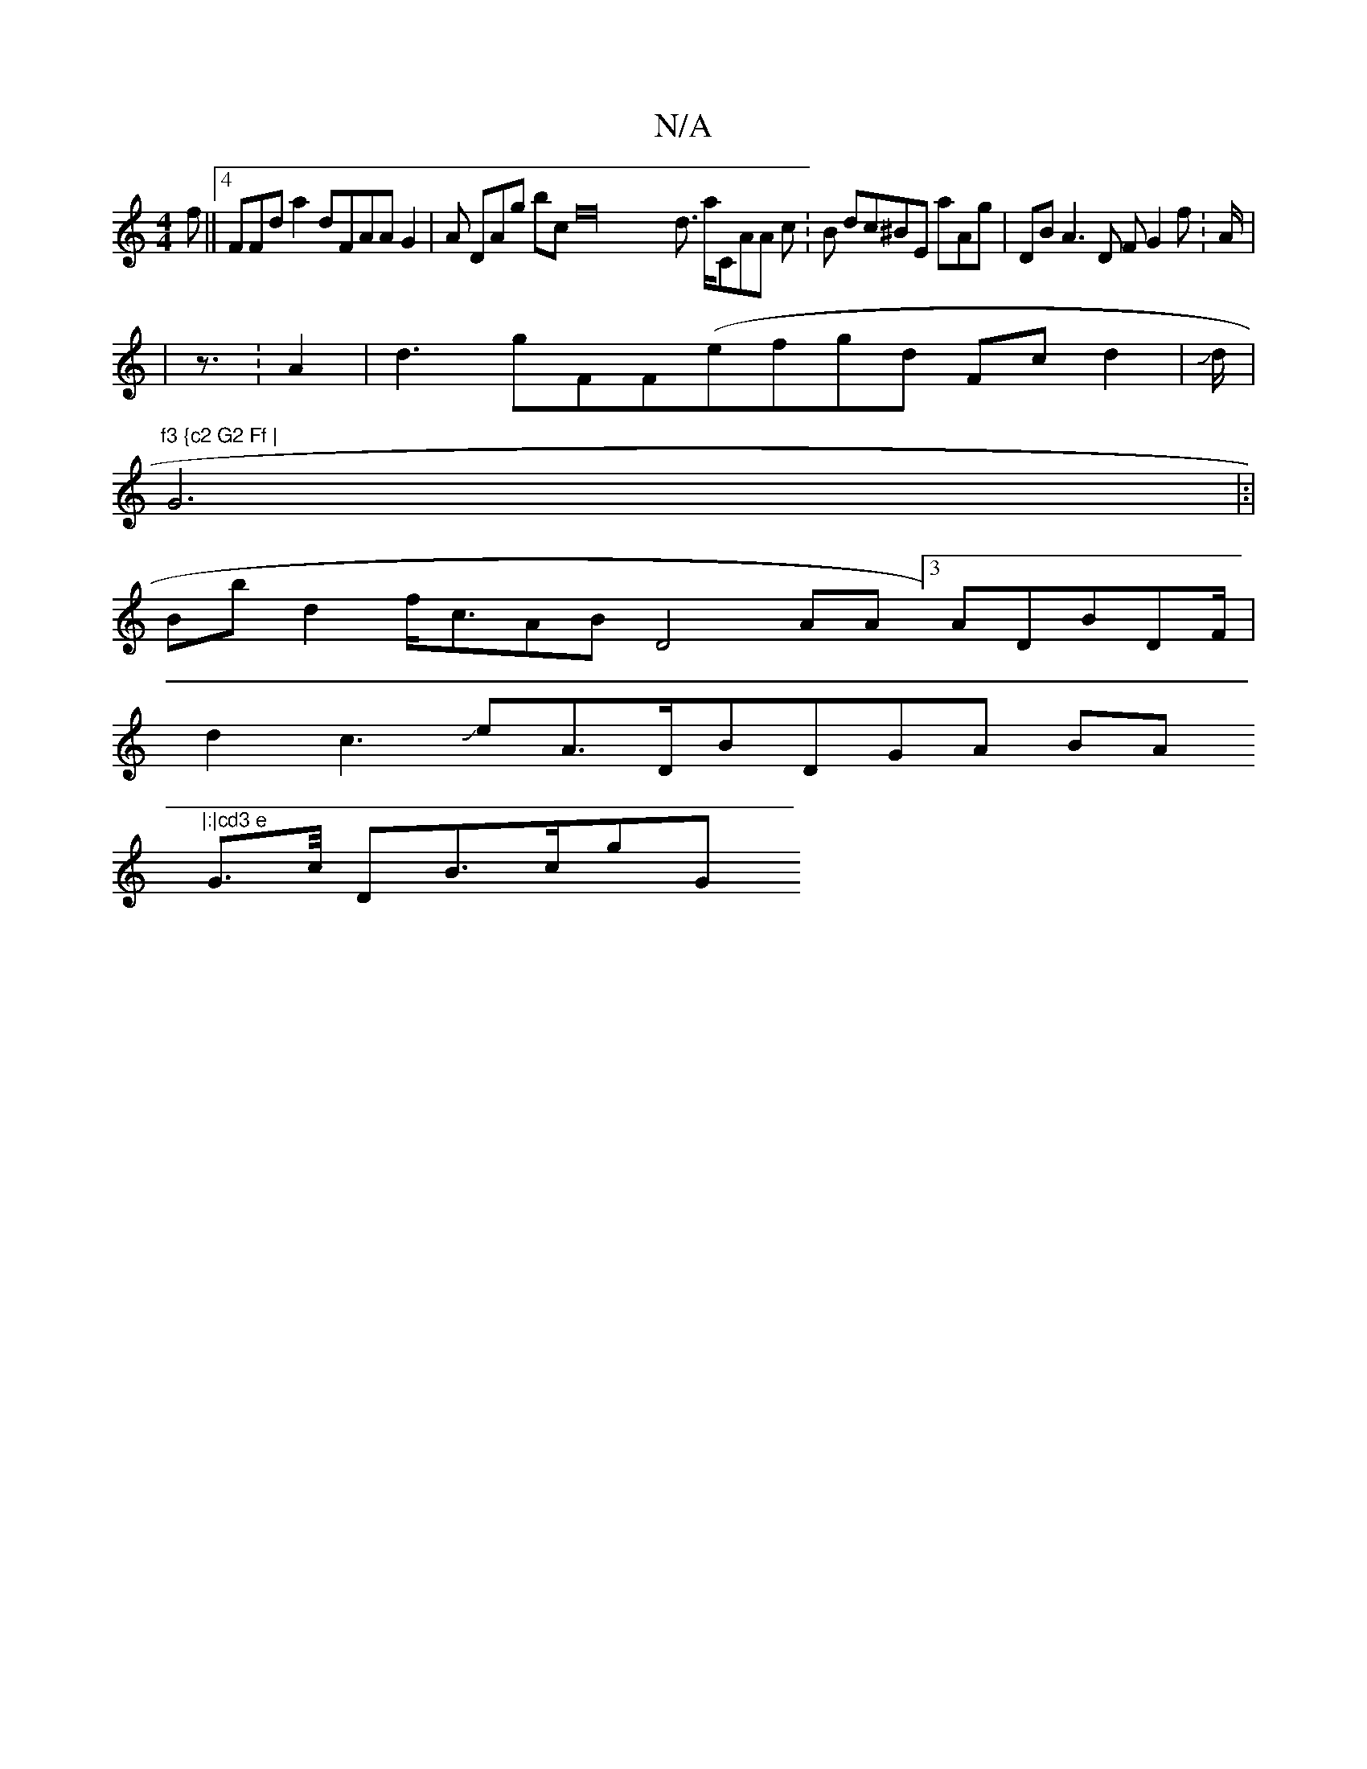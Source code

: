 X:1
T:N/A
M:4/4
R:N/A
K:Cmajor
f ||4FFd a2dFAA G2 |A DA1g bcm,f32 d>3 aCAA c:B dc^BE aAg|DBA3D F G2 f: A| <
|z:A2|d3gFF(efgd Fcd2 ^2 |&|
Jd<|
"f3 {c2 G2 Ff |
G4|:|
Bb1 d2 f<cABD4 AA[3ADBd,F/|
d2c3 JeA>DB-DGA BA"|:|cd3 e
G>c/ DB>cgG